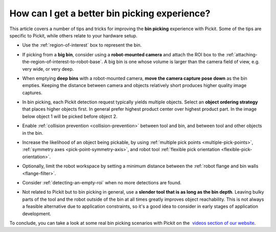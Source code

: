 .. _How-can-i-get-a-better-bin-picking-experience:

How can I get a better bin picking experience?
==============================================

This article covers a number of tips and tricks for improving the **bin
picking** experience with Pickit. Some of the tips are specific to
Pickit, while others relate to your hardware setup.

-  Use the :ref:`region-of-interest` box to represent the
   bin.

   .. image:: /assets/images/faq/Straight-slanted-bin.png

-  If picking from a **big bin**, consider using a **robot-mounted
   camera** and attach the ROI box to the :ref:`attaching-the-region-of-interest-to-robot-base`.
   A big bin is one whose volume is larger than the camera field of
   view, e.g. very wide, or very deep.
-  When emptying **deep bins** with a robot-mounted camera, **move the
   camera capture pose down** as the bin empties. Keeping the distance
   between camera and objects relatively short produces higher quality
   image captures.

   .. image:: /assets/images/faq/Camera-close-to-bin.png

-  In bin picking, each Pickit detection request typically yields
   multiple objects. Select an **object ordering strategy** that places
   higher objects first. In general prefer highest product center over
   highest product part. In the image below object 1 will be picked
   before object 2.

   .. image:: /assets/images/faq/Ordering-center-part.png

-  Enable :ref:`collision prevention <collision-prevention>`
   between tool and bin, and between tool and other objects in the bin.

   .. image:: /assets/images/faq/Collision-prevention.png

-  Increase the likelihood of an object being pickable, by using :ref:`multiple pick points <multiple-pick-points>`, :ref:`symmetry axes <pick-point-symmetry-axis>`, and robot tool :ref:`flexible pick orientation <flexible-pick-orientation>`.

- Optionally, limit the robot workspace by setting a minimum distance between the :ref:`robot flange and bin walls <flange-filter>`.

-  Consider :ref:`detecting-an-empty-roi` when no more detections are found.

-  Not related to Pickit but to bin picking in general, use a **slender
   tool** **that is as long as the bin depth**. Leaving bulky parts of
   the tool and the robot outside of the bin at all times greatly
   improves object reachability. This is not always a feasible
   alternative due to application constraints, so it's a good idea to
   consider in early stages of application development.

   .. image:: /assets/images/faq/Long-slender-tool.png

To conclude, you can take a look at some real bin picking scenarios with
Pickit on the  `videos section of our
website <https://www.pickit3d.com/videos/category/bin-picking>`__.